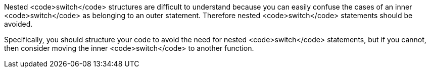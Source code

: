Nested <code>switch</code> structures are difficult to understand because you can easily confuse the cases of an inner <code>switch</code> as belonging to an outer statement. Therefore nested <code>switch</code> statements should be avoided.

Specifically, you should structure your code to avoid the need for nested <code>switch</code> statements, but if you cannot, then consider moving the inner <code>switch</code> to another function.